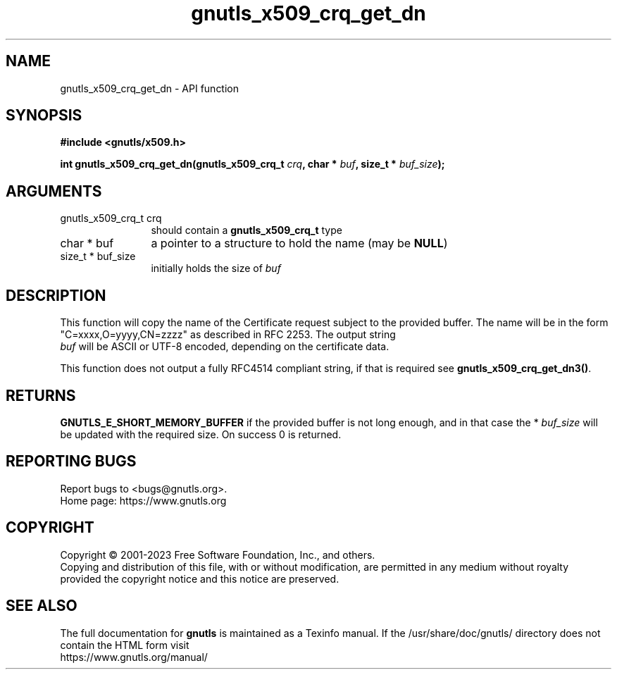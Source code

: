 .\" DO NOT MODIFY THIS FILE!  It was generated by gdoc.
.TH "gnutls_x509_crq_get_dn" 3 "3.8.1" "gnutls" "gnutls"
.SH NAME
gnutls_x509_crq_get_dn \- API function
.SH SYNOPSIS
.B #include <gnutls/x509.h>
.sp
.BI "int gnutls_x509_crq_get_dn(gnutls_x509_crq_t " crq ", char * " buf ", size_t * " buf_size ");"
.SH ARGUMENTS
.IP "gnutls_x509_crq_t crq" 12
should contain a \fBgnutls_x509_crq_t\fP type
.IP "char * buf" 12
a pointer to a structure to hold the name (may be \fBNULL\fP)
.IP "size_t * buf_size" 12
initially holds the size of  \fIbuf\fP 
.SH "DESCRIPTION"
This function will copy the name of the Certificate request subject
to the provided buffer.  The name will be in the form
"C=xxxx,O=yyyy,CN=zzzz" as described in RFC 2253. The output string
 \fIbuf\fP will be ASCII or UTF\-8 encoded, depending on the certificate
data.

This function does not output a fully RFC4514 compliant string, if
that is required see \fBgnutls_x509_crq_get_dn3()\fP.
.SH "RETURNS"
\fBGNUTLS_E_SHORT_MEMORY_BUFFER\fP if the provided buffer is not
long enough, and in that case the * \fIbuf_size\fP will be updated with
the required size.  On success 0 is returned.
.SH "REPORTING BUGS"
Report bugs to <bugs@gnutls.org>.
.br
Home page: https://www.gnutls.org

.SH COPYRIGHT
Copyright \(co 2001-2023 Free Software Foundation, Inc., and others.
.br
Copying and distribution of this file, with or without modification,
are permitted in any medium without royalty provided the copyright
notice and this notice are preserved.
.SH "SEE ALSO"
The full documentation for
.B gnutls
is maintained as a Texinfo manual.
If the /usr/share/doc/gnutls/
directory does not contain the HTML form visit
.B
.IP https://www.gnutls.org/manual/
.PP
